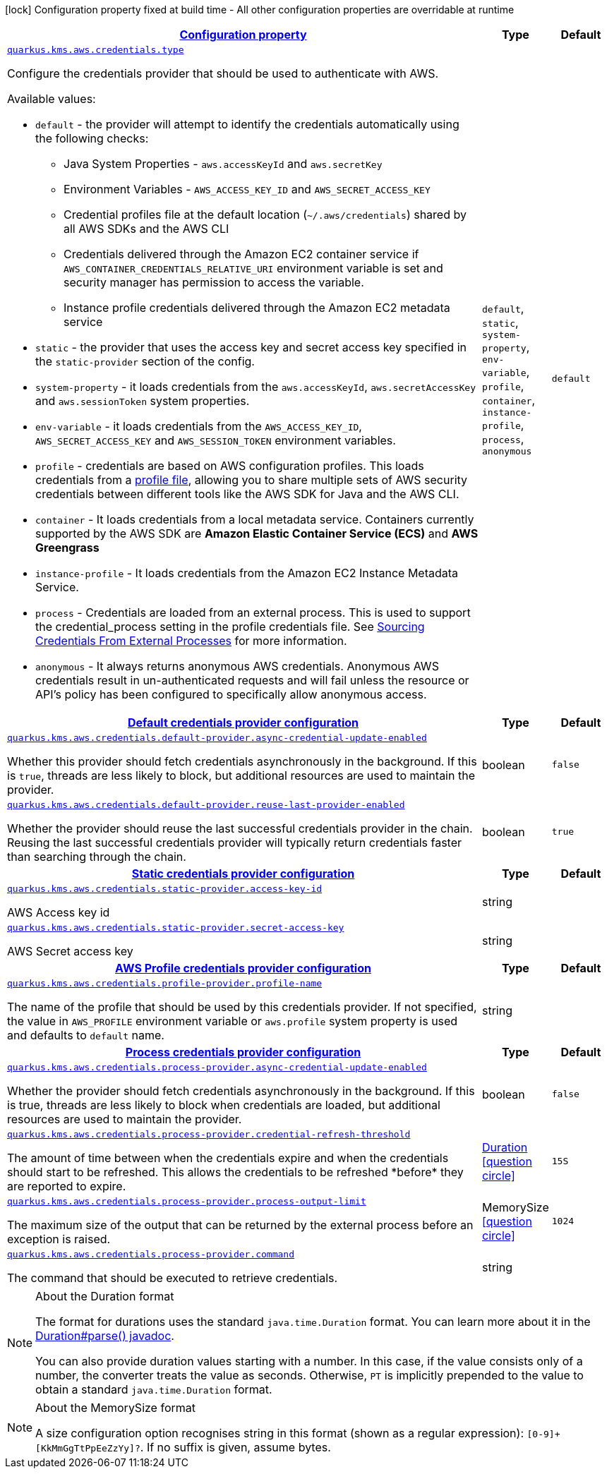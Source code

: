 [.configuration-legend]
icon:lock[title=Fixed at build time] Configuration property fixed at build time - All other configuration properties are overridable at runtime
[.configuration-reference, cols="80,.^10,.^10"]
|===

h|[[quarkus-amazon-common-config-group-aws-credentials-provider-config_configuration]]link:#quarkus-amazon-common-config-group-aws-credentials-provider-config_configuration[Configuration property]

h|Type
h|Default

a| [[quarkus-amazon-common-config-group-aws-credentials-provider-config_quarkus.kms.aws.credentials.type]]`link:#quarkus-amazon-common-config-group-aws-credentials-provider-config_quarkus.kms.aws.credentials.type[quarkus.kms.aws.credentials.type]`

[.description]
--
Configure the credentials provider that should be used to authenticate with AWS.

Available values:

* `default` - the provider will attempt to identify the credentials automatically using the following checks:
** Java System Properties - `aws.accessKeyId` and `aws.secretKey`
** Environment Variables - `AWS_ACCESS_KEY_ID` and `AWS_SECRET_ACCESS_KEY`
** Credential profiles file at the default location (`~/.aws/credentials`) shared by all AWS SDKs and the AWS CLI
** Credentials delivered through the Amazon EC2 container service if `AWS_CONTAINER_CREDENTIALS_RELATIVE_URI` environment variable is set and security manager has permission to access the variable.
** Instance profile credentials delivered through the Amazon EC2 metadata service
* `static` - the provider that uses the access key and secret access key specified in the `static-provider` section of the config.
* `system-property` - it loads credentials from the `aws.accessKeyId`, `aws.secretAccessKey` and `aws.sessionToken` system properties.
* `env-variable` - it loads credentials from the `AWS_ACCESS_KEY_ID`, `AWS_SECRET_ACCESS_KEY` and `AWS_SESSION_TOKEN` environment variables.
* `profile` - credentials are based on AWS configuration profiles. This loads credentials from
              a http://docs.aws.amazon.com/cli/latest/userguide/cli-chap-getting-started.html[profile file],
              allowing you to share multiple sets of AWS security credentials between different tools like the AWS SDK for Java and the AWS CLI.
* `container` - It loads credentials from a local metadata service. Containers currently supported by the AWS SDK are
                **Amazon Elastic Container Service (ECS)** and **AWS Greengrass**
* `instance-profile` - It loads credentials from the Amazon EC2 Instance Metadata Service.
* `process` - Credentials are loaded from an external process. This is used to support the credential_process setting in the profile
              credentials file. See https://docs.aws.amazon.com/cli/latest/topic/config-vars.html#sourcing-credentials-from-external-processes[Sourcing Credentials From External Processes]
              for more information.
* `anonymous` - It always returns anonymous AWS credentials. Anonymous AWS credentials result in un-authenticated requests and will
                fail unless the resource or API's policy has been configured to specifically allow anonymous access.
--|`default`, `static`, `system-property`, `env-variable`, `profile`, `container`, `instance-profile`, `process`, `anonymous` 
|`default`


h|[[quarkus-amazon-common-config-group-aws-credentials-provider-config_quarkus.kms.aws.credentials.default-provider]]link:#quarkus-amazon-common-config-group-aws-credentials-provider-config_quarkus.kms.aws.credentials.default-provider[Default credentials provider configuration]

h|Type
h|Default

a| [[quarkus-amazon-common-config-group-aws-credentials-provider-config_quarkus.kms.aws.credentials.default-provider.async-credential-update-enabled]]`link:#quarkus-amazon-common-config-group-aws-credentials-provider-config_quarkus.kms.aws.credentials.default-provider.async-credential-update-enabled[quarkus.kms.aws.credentials.default-provider.async-credential-update-enabled]`

[.description]
--
Whether this provider should fetch credentials asynchronously in the background. 
 If this is `true`, threads are less likely to block, but additional resources are used to maintain the provider.
--|boolean 
|`false`


a| [[quarkus-amazon-common-config-group-aws-credentials-provider-config_quarkus.kms.aws.credentials.default-provider.reuse-last-provider-enabled]]`link:#quarkus-amazon-common-config-group-aws-credentials-provider-config_quarkus.kms.aws.credentials.default-provider.reuse-last-provider-enabled[quarkus.kms.aws.credentials.default-provider.reuse-last-provider-enabled]`

[.description]
--
Whether the provider should reuse the last successful credentials provider in the chain. 
 Reusing the last successful credentials provider will typically return credentials faster than searching through the chain.
--|boolean 
|`true`


h|[[quarkus-amazon-common-config-group-aws-credentials-provider-config_quarkus.kms.aws.credentials.static-provider]]link:#quarkus-amazon-common-config-group-aws-credentials-provider-config_quarkus.kms.aws.credentials.static-provider[Static credentials provider configuration]

h|Type
h|Default

a| [[quarkus-amazon-common-config-group-aws-credentials-provider-config_quarkus.kms.aws.credentials.static-provider.access-key-id]]`link:#quarkus-amazon-common-config-group-aws-credentials-provider-config_quarkus.kms.aws.credentials.static-provider.access-key-id[quarkus.kms.aws.credentials.static-provider.access-key-id]`

[.description]
--
AWS Access key id
--|string 
|


a| [[quarkus-amazon-common-config-group-aws-credentials-provider-config_quarkus.kms.aws.credentials.static-provider.secret-access-key]]`link:#quarkus-amazon-common-config-group-aws-credentials-provider-config_quarkus.kms.aws.credentials.static-provider.secret-access-key[quarkus.kms.aws.credentials.static-provider.secret-access-key]`

[.description]
--
AWS Secret access key
--|string 
|


h|[[quarkus-amazon-common-config-group-aws-credentials-provider-config_quarkus.kms.aws.credentials.profile-provider]]link:#quarkus-amazon-common-config-group-aws-credentials-provider-config_quarkus.kms.aws.credentials.profile-provider[AWS Profile credentials provider configuration]

h|Type
h|Default

a| [[quarkus-amazon-common-config-group-aws-credentials-provider-config_quarkus.kms.aws.credentials.profile-provider.profile-name]]`link:#quarkus-amazon-common-config-group-aws-credentials-provider-config_quarkus.kms.aws.credentials.profile-provider.profile-name[quarkus.kms.aws.credentials.profile-provider.profile-name]`

[.description]
--
The name of the profile that should be used by this credentials provider. 
 If not specified, the value in `AWS_PROFILE` environment variable or `aws.profile` system property is used and defaults to `default` name.
--|string 
|


h|[[quarkus-amazon-common-config-group-aws-credentials-provider-config_quarkus.kms.aws.credentials.process-provider]]link:#quarkus-amazon-common-config-group-aws-credentials-provider-config_quarkus.kms.aws.credentials.process-provider[Process credentials provider configuration]

h|Type
h|Default

a| [[quarkus-amazon-common-config-group-aws-credentials-provider-config_quarkus.kms.aws.credentials.process-provider.async-credential-update-enabled]]`link:#quarkus-amazon-common-config-group-aws-credentials-provider-config_quarkus.kms.aws.credentials.process-provider.async-credential-update-enabled[quarkus.kms.aws.credentials.process-provider.async-credential-update-enabled]`

[.description]
--
Whether the provider should fetch credentials asynchronously in the background. 
 If this is true, threads are less likely to block when credentials are loaded, but additional resources are used to maintain the provider.
--|boolean 
|`false`


a| [[quarkus-amazon-common-config-group-aws-credentials-provider-config_quarkus.kms.aws.credentials.process-provider.credential-refresh-threshold]]`link:#quarkus-amazon-common-config-group-aws-credentials-provider-config_quarkus.kms.aws.credentials.process-provider.credential-refresh-threshold[quarkus.kms.aws.credentials.process-provider.credential-refresh-threshold]`

[.description]
--
The amount of time between when the credentials expire and when the credentials should start to be refreshed. 
 This allows the credentials to be refreshed ++*++before++*++ they are reported to expire.
--|link:https://docs.oracle.com/javase/8/docs/api/java/time/Duration.html[Duration]
  link:#duration-note-anchor[icon:question-circle[], title=More information about the Duration format]
|`15S`


a| [[quarkus-amazon-common-config-group-aws-credentials-provider-config_quarkus.kms.aws.credentials.process-provider.process-output-limit]]`link:#quarkus-amazon-common-config-group-aws-credentials-provider-config_quarkus.kms.aws.credentials.process-provider.process-output-limit[quarkus.kms.aws.credentials.process-provider.process-output-limit]`

[.description]
--
The maximum size of the output that can be returned by the external process before an exception is raised.
--|MemorySize  link:#memory-size-note-anchor[icon:question-circle[], title=More information about the MemorySize format]
|`1024`


a| [[quarkus-amazon-common-config-group-aws-credentials-provider-config_quarkus.kms.aws.credentials.process-provider.command]]`link:#quarkus-amazon-common-config-group-aws-credentials-provider-config_quarkus.kms.aws.credentials.process-provider.command[quarkus.kms.aws.credentials.process-provider.command]`

[.description]
--
The command that should be executed to retrieve credentials.
--|string 
|

|===
[NOTE]
[[duration-note-anchor]]
.About the Duration format
====
The format for durations uses the standard `java.time.Duration` format.
You can learn more about it in the link:https://docs.oracle.com/javase/8/docs/api/java/time/Duration.html#parse-java.lang.CharSequence-[Duration#parse() javadoc].

You can also provide duration values starting with a number.
In this case, if the value consists only of a number, the converter treats the value as seconds.
Otherwise, `PT` is implicitly prepended to the value to obtain a standard `java.time.Duration` format.
====

[NOTE]
[[memory-size-note-anchor]]
.About the MemorySize format
====
A size configuration option recognises string in this format (shown as a regular expression): `[0-9]+[KkMmGgTtPpEeZzYy]?`.
If no suffix is given, assume bytes.
====
